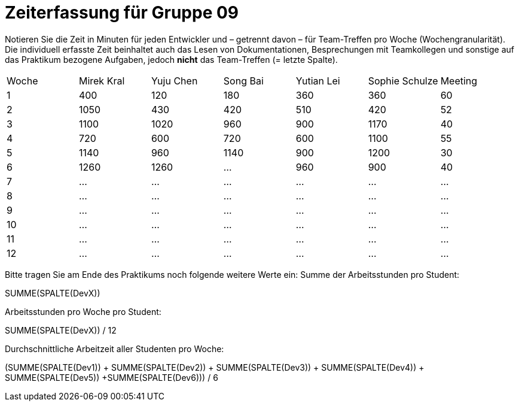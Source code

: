 = Zeiterfassung für Gruppe 09

Notieren Sie die Zeit in Minuten für jeden Entwickler und – getrennt davon – für Team-Treffen pro Woche (Wochengranularität).
Die individuell erfasste Zeit beinhaltet auch das Lesen von Dokumentationen, Besprechungen mit Teamkollegen und sonstige auf das Praktikum bezogene Aufgaben, jedoch *nicht* das Team-Treffen (= letzte Spalte).

// See http://asciidoctor.org/docs/user-manual/#tables
[option="headers"]
|===
|Woche |Mirek Kral |Yuju Chen |Song Bai |Yutian Lei |Sophie Schulze |Meeting
|1     |400       |120        |180      |360        |360    |60    
|2     |1050      |430        |420      |510        |420    |52    
|3     |1100      |1020       |960      |900        |1170   |40
|4     |720       |600        |720      |600        |1100   |55       
|5     |1140      |960        |1140     |900        |1200   |30        
|6     |1260      |1260       |…        |960        |900    |40        
|7     |…         |…          |…        |…          |…      |…      
|8     |…         |…          |…        |…          |…      |…      
|9     |…         |…          |…        |…          |…      |…            
|10    |…         |…          |…        |…          |…      |…          
|11    |…         |…          |…        |…          |…      |…           
|12    |…         |…          |…        |…          |…      |…            
|===

Bitte tragen Sie am Ende des Praktikums noch folgende weitere Werte ein:
Summe der Arbeitsstunden pro Student:

SUMME(SPALTE(DevX))

Arbeitsstunden pro Woche pro Student:

SUMME(SPALTE(DevX)) / 12

Durchschnittliche Arbeitzeit aller Studenten pro Woche:

(SUMME(SPALTE(Dev1)) + SUMME(SPALTE(Dev2)) + SUMME(SPALTE(Dev3)) + SUMME(SPALTE(Dev4)) + SUMME(SPALTE(Dev5)) +SUMME(SPALTE(Dev6))) / 6

